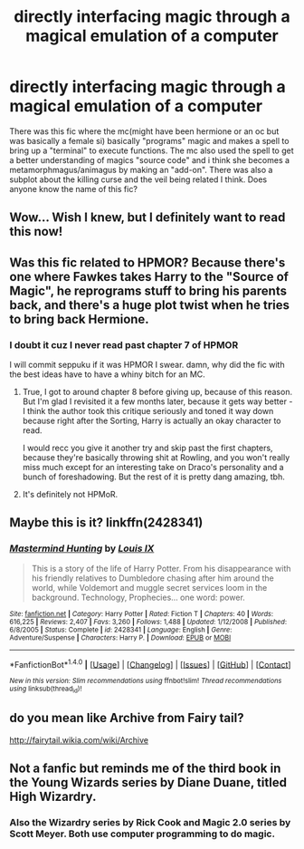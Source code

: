 #+TITLE: directly interfacing magic through a magical emulation of a computer

* directly interfacing magic through a magical emulation of a computer
:PROPERTIES:
:Author: ksense2016
:Score: 17
:DateUnix: 1491866235.0
:DateShort: 2017-Apr-11
:FlairText: Request
:END:
There was this fic where the mc(might have been hermione or an oc but was basically a female si) basically "programs" magic and makes a spell to bring up a "terminal" to execute functions. The mc also used the spell to get a better understanding of magics "source code" and i think she becomes a metamorphmagus/animagus by making an "add-on". There was also a subplot about the killing curse and the veil being related I think. Does anyone know the name of this fic?


** Wow... Wish I knew, but I definitely want to read this now!
:PROPERTIES:
:Author: ajford
:Score: 3
:DateUnix: 1491874383.0
:DateShort: 2017-Apr-11
:END:


** Was this fic related to HPMOR? Because there's one where Fawkes takes Harry to the "Source of Magic", he reprograms stuff to bring his parents back, and there's a huge plot twist when he tries to bring back Hermione.
:PROPERTIES:
:Author: eaterofclouds
:Score: 2
:DateUnix: 1491884194.0
:DateShort: 2017-Apr-11
:END:

*** I doubt it cuz I never read past chapter 7 of HPMOR

I will commit seppuku if it was HPMOR I swear. damn, why did the fic with the best ideas have to have a whiny bitch for an MC.
:PROPERTIES:
:Author: ksense2016
:Score: 2
:DateUnix: 1491887187.0
:DateShort: 2017-Apr-11
:END:

**** True, I got to around chapter 8 before giving up, because of this reason. But I'm glad I revisited it a few months later, because it gets way better - I think the author took this critique seriously and toned it way down because right after the Sorting, Harry is actually an okay character to read.

I would recc you give it another try and skip past the first chapters, because they're basically throwing shit at Rowling, and you won't really miss much except for an interesting take on Draco's personality and a bunch of foreshadowing. But the rest of it is pretty dang amazing, tbh.
:PROPERTIES:
:Author: eaterofclouds
:Score: 2
:DateUnix: 1491887543.0
:DateShort: 2017-Apr-11
:END:


**** It's definitely not HPMoR.
:PROPERTIES:
:Author: Jechtael
:Score: 1
:DateUnix: 1491901328.0
:DateShort: 2017-Apr-11
:END:


** Maybe this is it? linkffn(2428341)
:PROPERTIES:
:Author: novasharp
:Score: 1
:DateUnix: 1491880014.0
:DateShort: 2017-Apr-11
:END:

*** [[http://www.fanfiction.net/s/2428341/1/][*/Mastermind Hunting/*]] by [[https://www.fanfiction.net/u/682104/Louis-IX][/Louis IX/]]

#+begin_quote
  This is a story of the life of Harry Potter. From his disappearance with his friendly relatives to Dumbledore chasing after him around the world, while Voldemort and muggle secret services loom in the background. Technology, Prophecies... one word: power.
#+end_quote

^{/Site/: [[http://www.fanfiction.net/][fanfiction.net]] *|* /Category/: Harry Potter *|* /Rated/: Fiction T *|* /Chapters/: 40 *|* /Words/: 616,225 *|* /Reviews/: 2,407 *|* /Favs/: 3,260 *|* /Follows/: 1,488 *|* /Updated/: 1/12/2008 *|* /Published/: 6/8/2005 *|* /Status/: Complete *|* /id/: 2428341 *|* /Language/: English *|* /Genre/: Adventure/Suspense *|* /Characters/: Harry P. *|* /Download/: [[http://www.ff2ebook.com/old/ffn-bot/index.php?id=2428341&source=ff&filetype=epub][EPUB]] or [[http://www.ff2ebook.com/old/ffn-bot/index.php?id=2428341&source=ff&filetype=mobi][MOBI]]}

--------------

*FanfictionBot*^{1.4.0} *|* [[[https://github.com/tusing/reddit-ffn-bot/wiki/Usage][Usage]]] | [[[https://github.com/tusing/reddit-ffn-bot/wiki/Changelog][Changelog]]] | [[[https://github.com/tusing/reddit-ffn-bot/issues/][Issues]]] | [[[https://github.com/tusing/reddit-ffn-bot/][GitHub]]] | [[[https://www.reddit.com/message/compose?to=tusing][Contact]]]

^{/New in this version: Slim recommendations using/ ffnbot!slim! /Thread recommendations using/ linksub(thread_id)!}
:PROPERTIES:
:Author: FanfictionBot
:Score: 2
:DateUnix: 1491880026.0
:DateShort: 2017-Apr-11
:END:


** do you mean like Archive from Fairy tail?

[[http://fairytail.wikia.com/wiki/Archive]]
:PROPERTIES:
:Author: Call0013
:Score: 1
:DateUnix: 1491904969.0
:DateShort: 2017-Apr-11
:END:


** Not a fanfic but reminds me of the third book in the Young Wizards series by Diane Duane, titled High Wizardry.
:PROPERTIES:
:Author: worldunravel
:Score: 1
:DateUnix: 1491920958.0
:DateShort: 2017-Apr-11
:END:

*** Also the Wizardry series by Rick Cook and Magic 2.0 series by Scott Meyer. Both use computer programming to do magic.
:PROPERTIES:
:Author: Freshenstein
:Score: 0
:DateUnix: 1491938659.0
:DateShort: 2017-Apr-11
:END:
